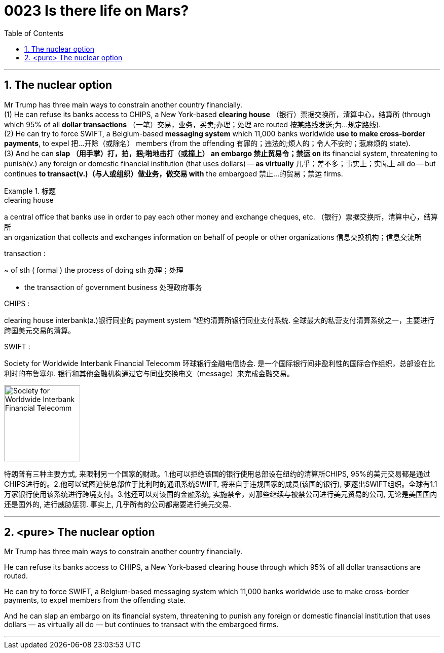 

= 0023  Is there life on Mars?
:toc: left
:toclevels: 3
:sectnums:

'''


== The nuclear option

Mr Trump has three main ways to constrain another country financially.  +
(1) He can refuse its banks access to CHIPS, a New York-based *clearing house* （银行）票据交换所，清算中心，结算所 (through which 95% of all *dollar transactions* （一笔）交易，业务，买卖;办理；处理 are routed 按某路线发送;为…规定路线). +
(2) He can try to force SWIFT, a Belgium-based *messaging system* which 11,000 banks worldwide *use to make cross-border payments*, to expel 把…开除（或除名） members (from the offending 有罪的；违法的;烦人的；令人不安的；惹麻烦的 state).  +
(3) And he can *slap （用手掌）打，拍，掴;啪地击打（或撞上） an embargo 禁止贸易令；禁运 on* its financial system, threatening to punish(v.) any foreign or domestic financial institution (that uses dollars) — *as virtually* 几乎；差不多；事实上；实际上 all do — but continues *to transact(v.)（与人或组织）做业务，做交易 with* the embargoed 禁止…的贸易；禁运 firms.

.标题
====
.clearing house
a central office that banks use in order to pay each other money and exchange cheques, etc. （银行）票据交换所，清算中心，结算所 +
an organization that collects and exchanges information on behalf of people or other organizations 信息交换机构；信息交流所

.transaction :
~ of sth ( formal ) the process of doing sth 办理；处理

- the transaction of government business 处理政府事务

.CHIPS :
clearing house interbank(a.)银行同业的 payment system “纽约清算所银行同业支付系统. 全球最大的私营支付清算系统之一，主要进行跨国美元交易的清算。

.SWIFT :
Society for Worldwide Interbank Financial Telecomm 环球银行金融电信协会. 是一个国际银行间非盈利性的国际合作组织，总部设在比利时的布鲁塞尔. 银行和其他金融机构通过它与同业交换电文（message）来完成金融交易。

image:img/Society for Worldwide Interbank Financial Telecomm.jpg[,150px]

特朗普有三种主要方式, 来限制另一个国家的财政。1.他可以拒绝该国的银行使用总部设在纽约的清算所CHIPS, 95%的美元交易都是通过CHIPS进行的。2.他可以试图迫使总部位于比利时的通讯系统SWIFT, 将来自于违规国家的成员(该国的银行), 驱逐出SWIFT组织。全球有1.1万家银行使用该系统进行跨境支付。3.他还可以对该国的金融系统, 实施禁令，对那些继续与被禁公司进行美元贸易的公司, 无论是美国国内还是国外的, 进行威胁惩罚. 事实上, 几乎所有的公司都需要进行美元交易.
====


'''


== <pure> The nuclear option



Mr Trump has three main ways to constrain another country financially.

He can refuse its banks access to CHIPS, a New York-based clearing house through which 95% of all dollar transactions are routed.

He can try to force SWIFT, a Belgium-based messaging system which 11,000 banks worldwide use to make cross-border payments, to expel members from the offending state.

And he can slap an embargo on its financial system, threatening to punish any foreign or domestic financial institution that uses dollars — as virtually all do — but continues to transact with the embargoed firms.




'''
